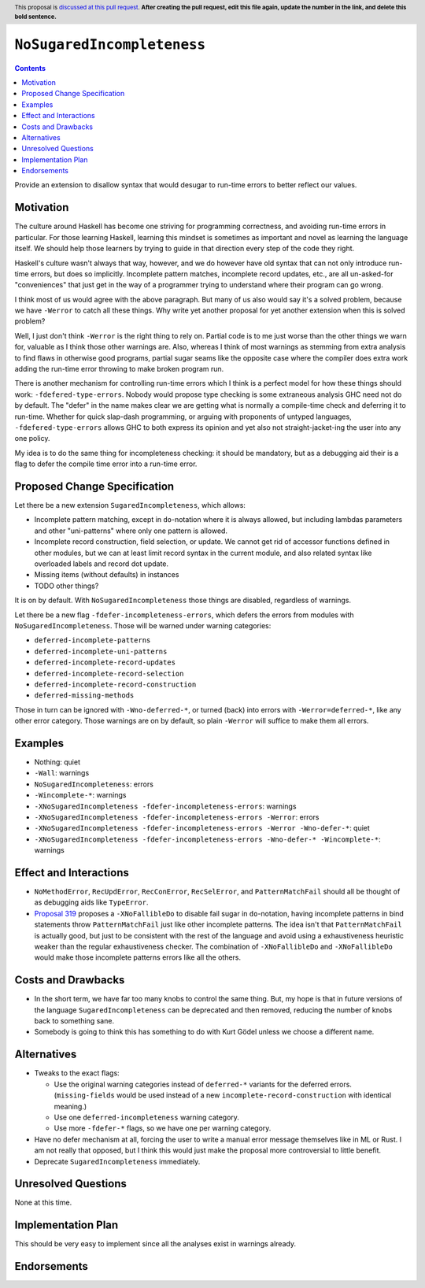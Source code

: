``NoSugaredIncompleteness``
==============

.. author:: John Ericson
.. date-accepted:: Leave blank. This will be filled in when the proposal is accepted.
.. ticket-url:: Leave blank. This will eventually be filled with the
                ticket URL which will track the progress of the
                implementation of the feature.
.. implemented:: Leave blank. This will be filled in with the first GHC version which
                 implements the described feature.
.. highlight:: haskell
.. header:: This proposal is `discussed at this pull request <https://github.com/ghc-proposals/ghc-proposals/pull/0>`_.
            **After creating the pull request, edit this file again, update the
            number in the link, and delete this bold sentence.**
.. contents::

Provide an extension to disallow syntax that would desugar to run-time errors to better reflect our values.

Motivation
----------

The culture around Haskell has become one striving for programming correctness, and avoiding run-time errors in particular.
For those learning Haskell, learning this mindset is sometimes as important and novel as learning the language itself.
We should help those learners by trying to guide in that direction every step of the code they right.

Haskell's culture wasn't always that way, however, and we do however have old syntax that can not only introduce run-time errors, but does so implicitly.
Incomplete pattern matches, incomplete record updates, etc., are all un-asked-for "conveniences" that just get in the way of a programmer trying to understand where their program can go wrong.

I think most of us would agree with the above paragraph.
But many of us also would say it's a solved problem, because we have ``-Werror`` to catch all these things.
Why write yet another proposal for yet another extension when this is solved problem?

Well, I just don't think ``-Werror`` is the right thing to rely on.
Partial code is to me just worse than the other things we warn for, valuable as I think those other warnings are.
Also, whereas I think of most warnings as stemming from extra analysis to find flaws in otherwise good programs, partial sugar seams like the opposite case where the compiler does extra work adding the run-time error throwing to make broken program run.

There is another mechanism for controlling run-time errors which I think is a perfect model for how these things should work: ``-fdefered-type-errors``.
Nobody would propose type checking is some extraneous analysis GHC need not do by default.
The "defer" in the name makes clear we are getting what is normally a compile-time check and deferring it to run-time.
Whether for quick slap-dash programming, or arguing with proponents of untyped languages, ``-fdefered-type-errors`` allows GHC to both express its opinion and yet also not straight-jacket-ing the user into any one policy.

My idea is to do the same thing for incompleteness checking: it should be mandatory, but as a debugging aid their is a flag to defer the compile time error into a run-time error.

Proposed Change Specification
-----------------------------

Let there be a new extension ``SugaredIncompleteness``, which allows:

- Incomplete pattern matching, except in ``do``\ -notation where it is always allowed, but including lambdas parameters and other "uni-patterns" where only one pattern is allowed.

- Incomplete record construction, field selection, or update.
  We cannot get rid of accessor functions defined in other modules, but we can at least limit record syntax in the current module, and also related syntax like overloaded labels and record dot update.

- Missing items (without defaults) in instances

- TODO other things?

It is on by default.
With ``NoSugaredIncompleteness`` those things are disabled, regardless of warnings.

Let there be a new flag ``-fdefer-incompleteness-errors``, which defers the errors from modules with ``NoSugaredIncompleteness``.
Those will be warned under warning categories:

- ``deferred-incomplete-patterns``
- ``deferred-incomplete-uni-patterns``
- ``deferred-incomplete-record-updates``
- ``deferred-incomplete-record-selection``
- ``deferred-incomplete-record-construction``
- ``deferred-missing-methods``

Those in turn can be ignored with ``-Wno-deferred-*``, or turned (back) into errors with ``-Werror=deferred-*``, like any other error category.
Those warnings are on by default, so plain ``-Werror`` will suffice to make them all errors.

Examples
--------

- Nothing: quiet

- ``-Wall``: warnings

- ``NoSugaredIncompleteness``: errors

- ``-Wincomplete-*``: warnings

- ``-XNoSugaredIncompleteness -fdefer-incompleteness-errors``: warnings

- ``-XNoSugaredIncompleteness -fdefer-incompleteness-errors -Werror``: errors

- ``-XNoSugaredIncompleteness -fdefer-incompleteness-errors -Werror -Wno-defer-*``: quiet

- ``-XNoSugaredIncompleteness -fdefer-incompleteness-errors -Wno-defer-* -Wincomplete-*``: warnings

Effect and Interactions
-----------------------

- ``NoMethodError``, ``RecUpdError``, ``RecConError``, ``RecSelError``, and ``PatternMatchFail`` should all be thought of as debugging aids like ``TypeError``.

- `Proposal 319`_ proposes a ``-XNoFallibleDo`` to disable fail sugar in ``do``\ -notation, having incomplete patterns in bind statements throw ``PatternMatchFail`` just like other incomplete patterns.
  The idea isn't that ``PatternMatchFail`` is actually good, but just to be consistent with the rest of the language and avoid using a exhaustiveness heuristic weaker than the regular exhaustiveness checker.
  The combination of ``-XNoFallibleDo`` and ``-XNoFallibleDo`` would make those incomplete patterns errors like all the others.

Costs and Drawbacks
-------------------

- In the short term, we have far too many knobs to control the same thing.
  But, my hope is that in future versions of the language ``SugaredIncompleteness`` can be deprecated and then removed, reducing the number of knobs back to something sane.

- Somebody is going to think this has something to do with Kurt Gödel unless we choose a different name.

Alternatives
------------

- Tweaks to the exact flags:

  - Use the original warning categories instead of ``deferred-*`` variants for the deferred errors.
    (``missing-fields`` would be used instead of a new ``incomplete-record-construction`` with identical meaning.)

  - Use one ``deferred-incompleteness`` warning category.

  - Use more ``-fdefer-*`` flags, so we have one per warning category.

- Have no defer mechanism at all, forcing the user to write a manual error message themselves like in ML or Rust.
  I am not really that opposed, but I think this would just make the proposal more controversial to little benefit.

- Deprecate ``SugaredIncompleteness`` immediately.

Unresolved Questions
--------------------

None at this time.

Implementation Plan
-------------------

This should be very easy to implement since all the analyses exist in warnings already.

Endorsements
-------------

.. _`Proposal 319`: https://github.com/ghc-proposals/ghc-proposals/pull/319
